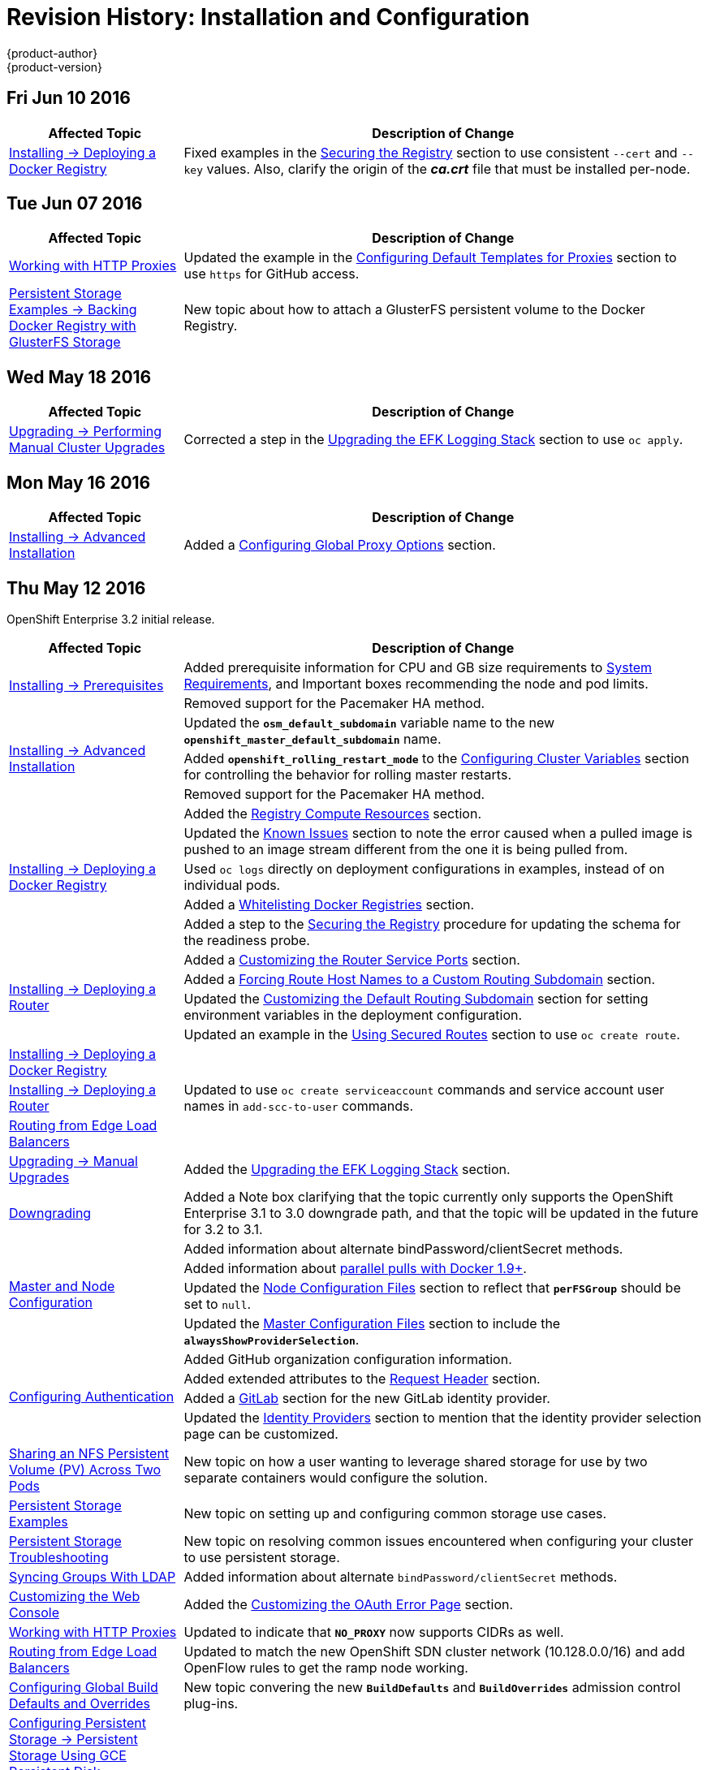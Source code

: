 [[install-config-revhistory-install-config]]
= Revision History: Installation and Configuration
{product-author}
{product-version}
:data-uri:
:icons:
:experimental:

// do-release: revhist-tables
== Fri Jun 10 2016

// tag::install_config_fri_jun_10_2016[]
[cols="1,3",options="header"]
|===

|Affected Topic |Description of Change
//Fri Jun 10 2016
|xref:../install_config/install/docker_registry.adoc#[Installing -> Deploying a Docker Registry]
|Fixed examples in the xref:../install_config/install/docker_registry.adoc#securing-the-registry[Securing the Registry] section to use consistent `--cert` and `--key` values. Also, clarify the origin of the *_ca.crt_* file that must be installed per-node.



|===

// end::install_config_fri_jun_10_2016[]
== Tue Jun 07 2016

// tag::install_config_tue_jun_07_2016[]
[cols="1,3",options="header"]
|===

|Affected Topic |Description of Change
//Tue Jun 07 2016
n|link:../install_config/http_proxies.html[Working with HTTP Proxies]
|Updated the example in the link:../install_config/http_proxies.html#configuring-default-templates-for-proxies[Configuring Default Templates for Proxies] section to use `https` for GitHub access.

|link:../install_config/storage_examples/gluster_backed_registry.html[Persistent Storage Examples -> Backing Docker Registry with GlusterFS Storage]
|New topic about how to attach a GlusterFS persistent volume to the Docker Registry.



|===

// end::install_config_tue_jun_07_2016[]

== Wed May 18 2016

// tag::install_config_wed_may_18_2016[]
[cols="1,3",options="header"]
|===

|Affected Topic |Description of Change
//Wed May 18 2016

|link:../install_config/upgrading/manual_upgrades.html[Upgrading -> Performing Manual Cluster Upgrades]
|Corrected a step in the link:../install_config/upgrading/manual_upgrades.html#manual-upgrading-efk-logging-stack[Upgrading the EFK Logging Stack] section to use `oc apply`.

|===

// end::install_config_wed_may_18_2016[]

== Mon May 16 2016

// tag::install_config_mon_may_16_2016[]
[cols="1,3",options="header"]
|===

|Affected Topic |Description of Change
//Mon May 16 2016

|link:../install_config/install/advanced_install.html[Installing -> Advanced Installation]
|Added a
link:../install_config/install/advanced_install.html#advanced-install-configuring-global-proxy[Configuring
Global Proxy Options] section.

|===

// end::install_config_mon_may_16_2016[]

== Thu May 12 2016

OpenShift Enterprise 3.2 initial release.

// tag::install_config_thu_may_12_2016[]
[cols="1,3",options="header"]
|===

|Affected Topic |Description of Change
//Thu May 12 2016

.2+|link:../install_config/install/prerequisites.html[Installing -> Prerequisites]
|Added prerequisite information for CPU and GB size requirements to link:../install_config/install/prerequisites.html#system-requirements[System Requirements], and Important boxes recommending the node and pod limits.
|Removed support for the Pacemaker HA method.

.3+|link:../install_config/install/advanced_install.html[Installing -> Advanced Installation]
|Updated the `*osm_default_subdomain*` variable name to the new `*openshift_master_default_subdomain*` name.
|Added `*openshift_rolling_restart_mode*` to the link:../install_config/install/advanced_install.html#configuring-cluster-variables[Configuring Cluster Variables] section for controlling the behavior for rolling master restarts.
|Removed support for the Pacemaker HA method.

.5+|link:../install_config/install/docker_registry.html[Installing -> Deploying a Docker Registry]
|Added the link:../install_config/install/docker_registry.html#registry-compute-resource[Registry Compute Resources] section.
|Updated the link:../install_config/install/docker_registry.html#registry-known-issues[Known Issues] section to note the error caused when a pulled image is pushed to an image stream different from the one it is being pulled from.
|Used `oc logs` directly on deployment configurations in examples, instead of on individual pods.
|Added a link:../install_config/install/docker_registry.html#whitelisting-docker-registries[Whitelisting Docker Registries] section.
|Added a step to the link:../install_config/install/docker_registry.html#securing-the-registry[Securing the Registry] procedure for updating the schema for the readiness probe.

.4+|link:../install_config/install/deploy_router.html[Installing -> Deploying a Router]
|Added a link:../install_config/install/deploy_router.html#customizing-the-router-service-ports[Customizing the Router Service Ports] section.
|Added a link:../install_config/install/deploy_router.html#forcing-route-hostnames-to-a-custom-routing-subdomain[Forcing Route Host Names to a Custom Routing Subdomain] section.
|Updated the link:../install_config/install/deploy_router.html#customizing-the-default-routing-subdomain[Customizing the Default Routing Subdomain] section for setting environment variables in the deployment configuration.
|Updated an example in the link:../install_config/install/deploy_router.html#using-secured-routes[Using Secured Routes] section to use `oc create route`.

|link:../install_config/install/docker_registry.html[Installing -> Deploying a Docker Registry]
.3+|Updated to use `oc create serviceaccount` commands and service account user names in `add-scc-to-user` commands.
|link:../install_config/install/deploy_router.html[Installing -> Deploying a Router]
|link:../install_config/routing_from_edge_lb.html[Routing from Edge Load Balancers]

|link:../install_config/upgrading/manual_upgrades.html[Upgrading -> Manual Upgrades]
|Added the link:../install_config/upgrading/manual_upgrades.html#manual-upgrading-efk-logging-stack[Upgrading the EFK Logging Stack] section.

|link:../install_config/downgrade.html[Downgrading]
|Added a Note box clarifying that the topic currently only supports the OpenShift
Enterprise 3.1 to 3.0 downgrade path, and that the topic will be updated in the
future for 3.2 to 3.1.

.4+|link:../install_config/master_node_configuration.html[Master and Node Configuration]
|Added information about alternate bindPassword/clientSecret methods.
|Added information about link:../install_config/master_node_configuration.html#master-node-configuration-parallel-image-pulls-with-docker[parallel pulls with Docker 1.9+].
|Updated the link:../install_config/master_node_configuration.html#node-configuration-files[Node Configuration Files] section to reflect that `*perFSGroup*` should be set to `null`.
|Updated the link:../install_config/master_node_configuration.html#master-configuration-files[Master Configuration Files] section to include the `*alwaysShowProviderSelection*`.

.4+|link:../install_config/configuring_authentication.html[Configuring Authentication]
|Added GitHub organization configuration information.
|Added extended attributes to the link:../install_config/configuring_authentication.html#RequestHeaderIdentityProvider[Request Header] section.
|Added a link:../install_config/configuring_authentication.html#GitLab[GitLab] section for the new GitLab identity provider.
|Updated the link:../install_config/configuring_authentication.html#identity-providers[Identity Providers] section to mention that the identity provider selection page can be customized.

|link:../install_config/storage_examples/shared_storage.html[Sharing an NFS Persistent Volume (PV) Across Two Pods]
|New topic on how a user wanting to leverage shared storage for use by two separate containers would configure the solution.

|link:../install_config/storage_examples/index.html[Persistent Storage Examples]
|New topic on setting up and configuring common storage use cases.

|link:../install_config/persistent_storage/storage_troubleshooting.html[Persistent Storage Troubleshooting]
|New topic on resolving common issues encountered when configuring your cluster to use persistent storage.

|link:../install_config/syncing_groups_with_ldap.html[Syncing Groups With LDAP]
|Added information about alternate `bindPassword/clientSecret` methods.

|link:../install_config/web_console_customization.html[Customizing the Web Console]
|Added the link:../install_config/web_console_customization.html#customizing-the-oauth-error-page[Customizing the OAuth Error Page] section.

|link:../install_config/http_proxies.html[Working with HTTP Proxies]
|Updated to indicate that `*NO_PROXY*` now supports CIDRs as well.

|link:../install_config/routing_from_edge_lb.html[Routing from Edge Load Balancers]
|Updated to match the new OpenShift SDN cluster network (10.128.0.0/16) and add OpenFlow rules to get the ramp node working.

|link:../install_config/build_defaults_overrides.html[Configuring Global Build Defaults and Overrides]
|New topic convering the new `*BuildDefaults*` and `*BuildOverrides*` admission control plug-ins.

|link:../install_config/persistent_storage/persistent_storage_gce.html[Configuring Persistent Storage -> Persistent Storage Using GCE Persistent Disk]
.3+|Linked to link:../install_config/persistent_storage/dynamically_provisioning_pvs.html#volume-owner-info[Volume Owner Information].
|link:../install_config/persistent_storage/persistent_storage_cinder.html[Configuring Persistent Storage -> Persistent Storage Using OpenStack Cinder]
|link:../install_config/persistent_storage/persistent_storage_aws.html[Configuring Persistent Storage -> Persistent Storage Using AWS Elastic Block Store]

|link:../install_config/persistent_storage/dynamically_provisioning_pvs.html[Configuring Persistent Storage -> Dynamic Provisioning]
|Documented link:../install_config/persistent_storage/dynamically_provisioning_pvs.html#volume-owner-info[Volume Owner Information].

.3+|link:../install_config/web_console_customization.html[Customizing the Web Console]
|In the link:../install_config/web_console_customization.html#adding-or-changing-links-to-download-the-cli[Adding or Changing Links to Download the CLI] section, added information about downloading the CLI from the *About* page.
|Updated web console extension examples.
|Added instructions on customizing the login provider selection page to the link:../install_config/web_console_customization.html#customizing-the-login-page[Customizing the Login Page] section.

.2+|link:../install_config/syncing_groups_with_ldap.html[Syncing Groups With LDAP]
|Added a link:../install_config/syncing_groups_with_ldap.html#rfc2307-with-error-tolerances[RFC 2307 with User-Defined Error Tolerances] section.
|Added the `*pageSize*` parameter to examples, for setting LDAP search paging sizes.

|===

// end::install_config_thu_may_12_2016[]
